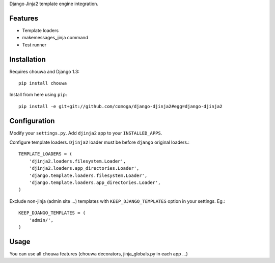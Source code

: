 Django Jinja2 template engine integration.

Features
========

* Template loaders
* makemessages_jinja command
* Test runner

Installation
============

Requires chouwa and Django 1.3::

    pip install chouwa

Install from here using ``pip``::

    pip install -e git+git://github.com/comoga/django-djinja2#egg=django-djinja2


Configuration
=============

Modify your ``settings.py``.
Add ``djinja2`` app to your ``INSTALLED_APPS``.

Configure template loaders. ``Djinja2`` loader must be before ``django`` original loaders.::

    TEMPLATE_LOADERS = (
        'djinja2.loaders.filesystem.Loader',
        'djinja2.loaders.app_directories.Loader',
        'django.template.loaders.filesystem.Loader',
        'django.template.loaders.app_directories.Loader',
    )

Exclude non-jinja (admin site ...) templates with ``KEEP_DJANGO_TEMPLATES`` option in your settings. Eg.::

    KEEP_DJANGO_TEMPLATES = (
        'admin/',
    )

Usage
=====

You can use all ``chouwa`` features (chouwa decorators, jinja_globals.py in each app ...)

